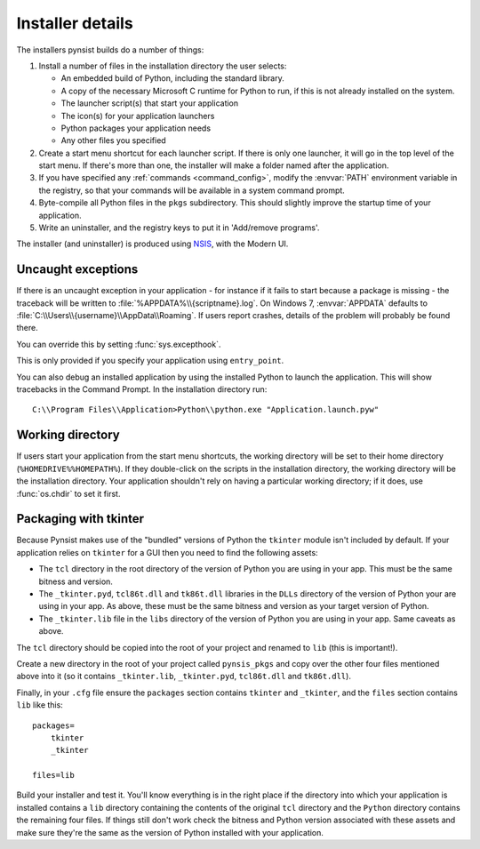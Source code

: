 Installer details
=================

The installers pynsist builds do a number of things:

1. Install a number of files in the installation directory the user selects:

   - An embedded build of Python, including the standard library.
   - A copy of the necessary Microsoft C runtime for Python to run, if this
     is not already installed on the system.
   - The launcher script(s) that start your application
   - The icon(s) for your application launchers
   - Python packages your application needs
   - Any other files you specified

2. Create a start menu shortcut for each launcher script. If there is only one
   launcher, it will go in the top level of the start menu. If there's more than
   one, the installer will make a folder named after the application.
3. If you have specified any :ref:`commands <command_config>`, modify the
   :envvar:`PATH` environment variable in the registry, so that your commands
   will be available in a system command prompt.
4. Byte-compile all Python files in the ``pkgs`` subdirectory. This should
   slightly improve the startup time of your application.
5. Write an uninstaller, and the registry keys to put it in 'Add/remove programs'.

The installer (and uninstaller) is produced using `NSIS
<http://nsis.sourceforge.net/Main_Page>`_, with the Modern UI.

Uncaught exceptions
-------------------

If there is an uncaught exception in your application - for instance if it fails
to start because a package is missing - the traceback will be written to
:file:`%APPDATA%\\{scriptname}.log`. On Windows 7, :envvar:`APPDATA` defaults to
:file:`C:\\Users\\{username}\\AppData\\Roaming`. If users report crashes, details
of the problem will probably be found there.

You can override this by setting :func:`sys.excepthook`.

This is only provided if you specify your application using ``entry_point``.

You can also debug an installed application by using the installed Python to
launch the application. This will show tracebacks in the Command Prompt.
In the installation directory run::

       C:\\Program Files\\Application>Python\\python.exe "Application.launch.pyw"

Working directory
-----------------

If users start your application from the start menu shortcuts, the working
directory will be set to their home directory (``%HOMEDRIVE%%HOMEPATH%``). If
they double-click on the scripts in the installation directory, the working
directory will be the installation directory. Your application shouldn't
rely on having a particular working directory; if it does, use :func:`os.chdir`
to set it first.

Packaging with tkinter
----------------------

Because Pynsist makes use of the "bundled" versions of Python the ``tkinter``
module isn't included by default. If your application relies on ``tkinter`` for
a GUI then you need to find the following assets:

* The ``tcl`` directory in the root directory of the version of Python you are
  using in your app. This must be the same bitness and version.
* The ``_tkinter.pyd``, ``tcl86t.dll`` and ``tk86t.dll`` libraries in the
  ``DLLs`` directory of the version of Python your are using in your app. As
  above, these must be the same bitness and version as your target version of
  Python.
* The ``_tkinter.lib`` file in the ``libs`` directory of the version of Python
  you are using in your app. Same caveats as above.

The ``tcl`` directory should be copied into the root of your project and
renamed to ``lib`` (this is important!).

Create a new directory in the root of your project called ``pynsis_pkgs`` and
copy over the other four files mentioned above into it (so it contains
``_tkinter.lib``, ``_tkinter.pyd``, ``tcl86t.dll`` and ``tk86t.dll``).

Finally, in your ``.cfg`` file ensure the ``packages`` section contains
``tkinter`` and ``_tkinter``, and the ``files`` section contains ``lib`` like
this::

    packages=
        tkinter
        _tkinter

    files=lib

Build your installer and test it. You'll know everything is in the right place
if the directory into which your application is installed contains a ``lib``
directory containing the contents of the original ``tcl`` directory and the
``Python`` directory contains the remaining four files. If things still don't
work check the bitness and Python version associated with these assets and
make sure they're the same as the version of Python installed with your
application.
